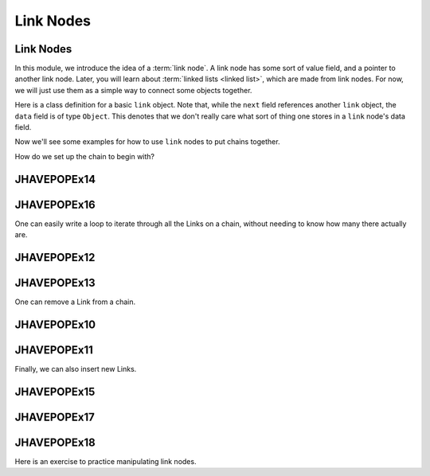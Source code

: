 .. This file is part of the OpenDSA eTextbook project. See
.. http://algoviz.org/OpenDSA for more details.
.. Copyright (c) 2012-2016 by the OpenDSA Project Contributors, and
.. distributed under an MIT open source license.

.. avmetadata::
   :author: Cliff Shaffer, Mohammed Mostafa, and Margaret Ellis
   :requires: Pointer intro
   :satisfies:
   :topic: Link Nodes

Link Nodes
==========

Link Nodes
----------

In this module, we introduce the idea of a :term:`link node`.
A link node has some sort of value field, and a pointer to another link
node.
Later, you will learn about :term:`linked lists <linked list>`,
which are made from link nodes.
For now, we will just use them as a simple way to connect some objects
together.

Here is a class definition for a basic ``link`` object.
Note that, while the ``next`` field references another ``link``
object, the ``data`` field is of type ``Object``.
This denotes that we don't really care what sort of thing one stores
in a ``link`` node's data field.

.. codeinclude:: Pointers/Link
   :tag: Link

Now we'll see some examples for how to use ``link`` nodes to put
chains together.

.. inlineav:: linkNodes1CON ss
   :links: AV/Pointers/linkNodes1CON.css
   :scripts: AV/Pointers/linkNodes1CON.js
   :output: show

How do we set up the chain to begin with?

.. inlineav:: linkNodes2CON ss
   :links: AV/Pointers/linkNodes2CON.css
   :scripts: AV/Pointers/linkNodes2CON.js
   :output: show

JHAVEPOPEx14
------------

.. extrtoolembed:: 'JHAVEPOPEx14'
   :learning_tool: code-workout-jhavepop

JHAVEPOPEx16
------------

.. extrtoolembed:: 'JHAVEPOPEx16'
   :learning_tool: code-workout-jhavepop


One can easily write a loop to iterate through all the Links on a
chain, without needing to know how many there actually are.

.. inlineav:: linkNodes3CON ss
   :links: AV/Pointers/linkNodes3CON.css
   :scripts: AV/Pointers/linkNodes3CON.js
   :output: show


JHAVEPOPEx12
------------

.. extrtoolembed:: 'JHAVEPOPEx12'
   :learning_tool: code-workout-jhavepop


JHAVEPOPEx13
------------

.. extrtoolembed:: 'JHAVEPOPEx13'
   :learning_tool: code-workout-jhavepop


One can remove a Link from a chain.

.. inlineav:: linkNodes4CON ss
   :links: AV/Pointers/linkNodes4CON.css
   :scripts: AV/Pointers/linkNodes4CON.js
   :output: show


JHAVEPOPEx10
------------

.. extrtoolembed:: 'JHAVEPOPEx10'
   :learning_tool: code-workout-jhavepop


JHAVEPOPEx11
------------

.. extrtoolembed:: 'JHAVEPOPEx11'
   :learning_tool: code-workout-jhavepop



Finally, we can also insert new Links.

.. inlineav:: linkNodes5CON ss
   :links: AV/Pointers/linkNodes5CON.css
   :scripts: AV/Pointers/linkNodes5CON.js
   :output: show


JHAVEPOPEx15
------------

.. extrtoolembed:: 'JHAVEPOPEx15'
   :learning_tool: code-workout-jhavepop


JHAVEPOPEx17
------------

.. extrtoolembed:: 'JHAVEPOPEx17'
   :learning_tool: code-workout-jhavepop


JHAVEPOPEx18
------------

.. extrtoolembed:: 'JHAVEPOPEx18'
   :learning_tool: code-workout-jhavepop


Here is an exercise to practice manipulating link nodes.

.. avembed:: Exercises/Pointers/PointerEX3PRO.html ka
